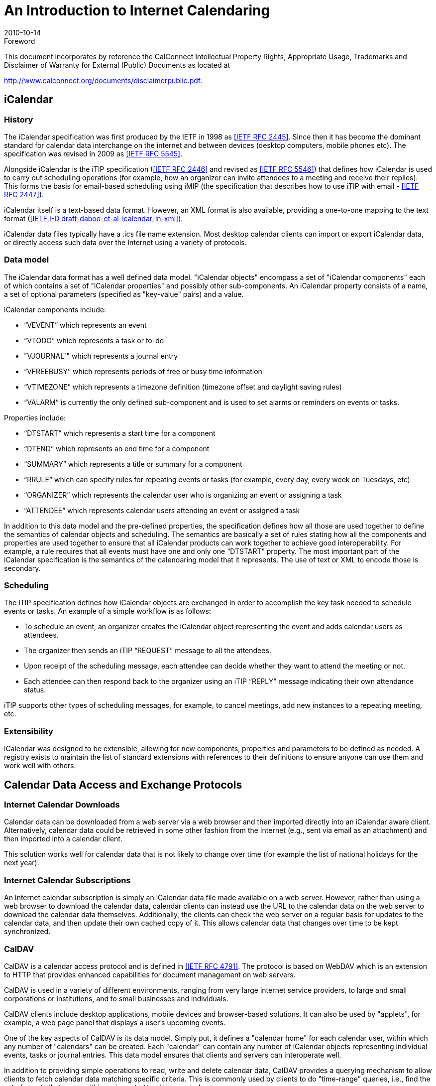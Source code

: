 = An Introduction to Internet Calendaring
:docnumber: 1012
:copyright-year: 2010
:language: en
:doctype: report
:edition: 1
:status: published
:revdate: 2010-10-14
:published-date: 2010-10-14
:technical-committee: CALCONNECT
:mn-document-class: cc
:mn-output-extensions: xml,html,pdf,rxl
:local-cache-only:

.Foreword

This document incorporates by reference the CalConnect Intellectual Property Rights,
Appropriate Usage, Trademarks and Disclaimer of Warranty for External (Public)
Documents as located at

http://www.calconnect.org/documents/disclaimerpublic.pdf.

== iCalendar

=== History

The iCalendar specification was first produced by the IETF in 1998 as <<rfc2445>>. Since
then it has become the dominant standard for calendar data interchange on the internet and
between devices (desktop computers, mobile phones etc). The specification was revised in
2009 as <<rfc5545>>.

Alongside iCalendar is the iTIP specification (<<rfc2446>> and revised as <<rfc5546>>)
that defines how iCalendar is used to carry out scheduling operations (for example, how an
organizer can invite attendees to a meeting and receive their replies). This forms the basis
for email-based scheduling using iMIP (the specification that describes how to use iTIP
with email - <<rfc2447>>).

iCalendar itself is a text-based data format. However, an XML format is also available,
providing a one-to-one mapping to the text format (<<draft>>).

iCalendar data files typically have a .ics file name extension. Most desktop calendar clients
can import or export iCalendar data, or directly access such data over the Internet using a
variety of protocols.

=== Data model

The iCalendar data format has a well defined data model. "iCalendar objects" encompass a
set of "iCalendar components" each of which contains a set of "iCalendar properties" and
possibly other sub-components. An iCalendar property consists of a name, a set of optional
parameters (specified as "key-value" pairs) and a value.

iCalendar components include:

* "`VEVENT`" which represents an event
* "`VTODO`" which represents a task or to-do
* "VJOURNAL`" which represents a journal entry
* "`VFREEBUSY`" which represents periods of free or busy time information
* "`VTIMEZONE`" which represents a timezone definition (timezone offset and daylight
saving rules)
* "`VALARM`" is currently the only defined sub-component and is used to set alarms or
reminders on events or tasks.

Properties include:

* "`DTSTART`" which represents a start time for a component
* "`DTEND`" which represents an end time for a component
* "`SUMMARY`" which represents a title or summary for a component
* "`RRULE`" which can specify rules for repeating events or tasks (for example, every day,
every week on Tuesdays, etc)
* "`ORGANIZER`" which represents the calendar user who is organizing an event or
assigning a task
* "`ATTENDEE`" which represents calendar users attending an event or assigned a task

In addition to this data model and the pre-defined properties, the specification defines how
all those are used together to define the semantics of calendar objects and scheduling. The
semantics are basically a set of rules stating how all the components and properties are used
together to ensure that all iCalendar products can work together to achieve good
interoperability. For example, a rule requires that all events must have one and only one
"`DTSTART`" property. The most important part of the iCalendar specification is the
semantics of the calendaring model that it represents. The use of text or XML to encode
those is secondary.

=== Scheduling

The iTIP specification defines how iCalendar objects are exchanged in order to accomplish
the key task needed to schedule events or tasks. An example of a simple workflow is as
follows:

* To schedule an event, an organizer creates the iCalendar object representing the event and
adds calendar users as attendees.
* The organizer then sends an iTIP "`REQUEST`" message to all the attendees.
* Upon receipt of the scheduling message, each attendee can decide whether they want to
attend the meeting or not.
* Each attendee can then respond back to the organizer using an iTIP "`REPLY`" message
indicating their own attendance status.

iTIP supports other types of scheduling messages, for example, to cancel meetings, add new
instances to a repeating meeting, etc.

=== Extensibility

iCalendar was designed to be extensible, allowing for new components, properties and
parameters to be defined as needed. A registry exists to maintain the list of standard
extensions with references to their definitions to ensure anyone can use them and work well
with others.

== Calendar Data Access and Exchange Protocols

=== Internet Calendar Downloads

Calendar data can be downloaded from a web server via a web browser and then imported
directly into an iCalendar aware client. Alternatively, calendar data could be retrieved in
some other fashion from the Internet (e.g., sent via email as an attachment) and then
imported into a calendar client.

This solution works well for calendar data that is not likely to change over time (for example
the list of national holidays for the next year).

=== Internet Calendar Subscriptions

An Internet calendar subscription is simply an iCalendar data file made available on a web
server. However, rather than using a web browser to download the calendar data, calendar
clients can instead use the URL to the calendar data on the web server to download the
calendar data themselves. Additionally, the clients can check the web server on a regular
basis for updates to the calendar data, and then update their own cached copy of it. This
allows calendar data that changes over time to be kept synchronized.

=== CalDAV

CalDAV is a calendar access protocol and is defined in <<rfc4791>>. The protocol is based
on WebDAV which is an extension to HTTP that provides enhanced capabilities for
document management on web servers.

CalDAV is used in a variety of different environments, ranging from very large internet
service providers, to large and small corporations or institutions, and to small businesses and
individuals.

CalDAV clients include desktop applications, mobile devices and browser-based solutions.
It can also be used by "applets", for example, a web page panel that displays a user's
upcoming events.

One of the key aspects of CalDAV is its data model. Simply put, it defines a "calendar
home" for each calendar user, within which any number of "calendars" can be created. Each
"calendar" can contain any number of iCalendar objects representing individual events,
tasks or journal entries. This data model ensures that clients and servers can interoperate
well.

In addition to providing simple operations to read, write and delete calendar data, CalDAV
provides a querying mechanism to allow clients to fetch calendar data matching specific
criteria. This is commonly used by clients to do "time-range" queries, i.e., find the set of
events that occur within a given start/end time period.

CalDAV also supports access control allowing for features such as delegated calendars and
calendar sharing.

CalDAV also specifies how scheduling operations can be done using the protocol, rather
than, for example, sending scheduling messages via email. Whilst it uses the semantics of
the iTIP protocol, it simplifies the process by allowing simple calendar data write operations
to trigger the sending of scheduling messages, and it has the server automatically process
the receipt of scheduling messages. Scheduling can be done with other users on the
CalDAV server or with calendar users on other systems (via some form of "gateway").

=== ActiveSync/SyncML

<<ActiveSync>> and <<SyncML>> are technologies that allow multiple devices to synchronize
data with a server, with calendar data being one of the classes of data supported. These have
typically been used for mobile devices with a broad spectrum of capabilities, but most often
in "smart" phones.

=== CalWS

<<restful>> is a web services calendar access application programming interface developed
by The Calendaring and Scheduling Consortium and the OASIS organization, to be used as
part of the OASIS WS-Calendar standard. It provides a programing interface to access and
manipulate calendar data stored on a server that is more suited to a web services
programming environment. It follows a similar data model to CalDAV and has been
designed to co-exist with a CalDAV service offering the same data.

=== iSchedule

<<ical-draft>> is a protocol to allow scheduling between users on different calendaring
systems and across different internet domains. It transports iTIP scheduling messages using
HTTP between servers. Servers use DNS and various security mechanisms to determine the
authenticity of messages received.

It has been specifically designed to be independent of any calendar system in use at the
endpoints, so that it is compatible with many different systems. This allows organizations
with different calendar systems to exchange scheduling messages with each other, and also
allows a single organization with multiple calendar systems (for example due to mergers, or
different departmental requirements) to exchange scheduling messages between users of
each system.

[bibliography]
== References

* [[[rfc2445,IETF RFC 2445]]]

* [[[rfc2446,IETF RFC 2446]]]

* [[[rfc2447,IETF RFC 2447]]]

* [[[rfc5545,IETF RFC 5545]]]

* [[[rfc5546,IETF RFC 5546]]]

* [[[rfc4791,IETF RFC 4791]]]

* [[[draft,IETF I-D draft-daboo-et-al-icalendar-in-xml]]]

* [[[ActiveSync,ActiveSync]]], http://msdn.microsoft.com/en-us/library/aa913903.aspx

* [[[SyncML,SyncML]]], http://www.openmobilealliance.org/tech/affiliates/syncml/syncmlindex.html

* [[[restful,CC/R 1011]]]

* [[[ical-draft,IETF I-D draft-desruisseaux-ischedule-01]]]
